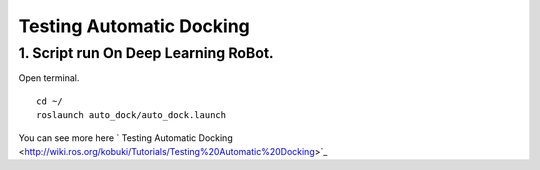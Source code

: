 ====================
Testing Automatic Docking
====================

1. Script run On Deep Learning RoBot.
---------------
Open terminal.
::
  cd ~/
  roslaunch auto_dock/auto_dock.launch

You can see more here ` Testing Automatic Docking <http://wiki.ros.org/kobuki/Tutorials/Testing%20Automatic%20Docking>`_
